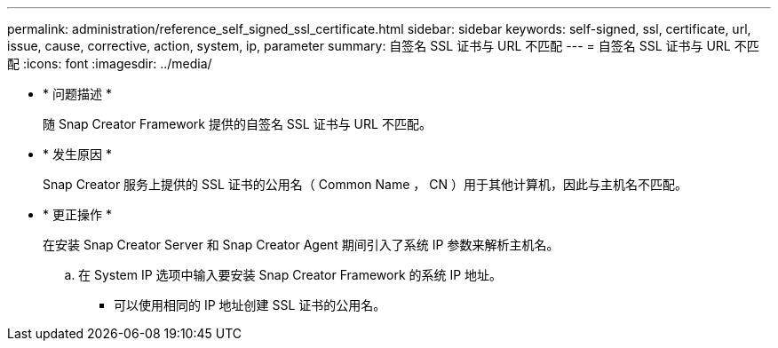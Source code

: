 ---
permalink: administration/reference_self_signed_ssl_certificate.html 
sidebar: sidebar 
keywords: self-signed, ssl, certificate, url, issue, cause, corrective, action, system, ip, parameter 
summary: 自签名 SSL 证书与 URL 不匹配 
---
= 自签名 SSL 证书与 URL 不匹配
:icons: font
:imagesdir: ../media/


* * 问题描述 *
+
随 Snap Creator Framework 提供的自签名 SSL 证书与 URL 不匹配。

* * 发生原因 *
+
Snap Creator 服务上提供的 SSL 证书的公用名（ Common Name ， CN ）用于其他计算机，因此与主机名不匹配。

* * 更正操作 *
+
在安装 Snap Creator Server 和 Snap Creator Agent 期间引入了系统 IP 参数来解析主机名。

+
.. 在 System IP 选项中输入要安装 Snap Creator Framework 的系统 IP 地址。
+
*** 可以使用相同的 IP 地址创建 SSL 证书的公用名。





